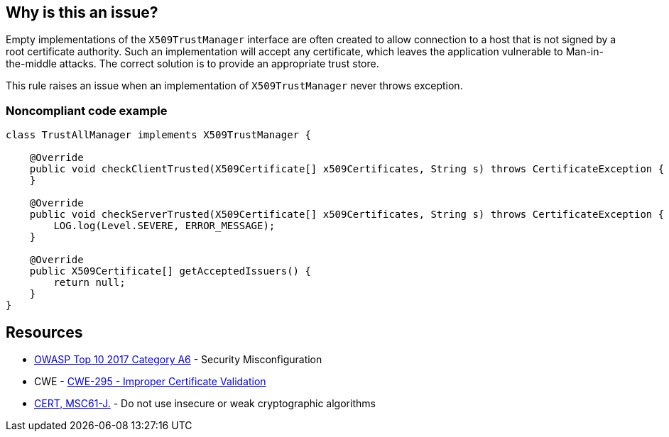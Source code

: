 == Why is this an issue?

Empty implementations of the ``++X509TrustManager++`` interface are often created to allow connection to a host that is not signed by a root certificate authority. Such an implementation will accept any certificate, which leaves the application vulnerable to Man-in-the-middle attacks. The correct solution is to provide an appropriate trust store.


This rule raises an issue when an implementation of ``++X509TrustManager++`` never throws exception.


=== Noncompliant code example

[source,java]
----
class TrustAllManager implements X509TrustManager {

    @Override
    public void checkClientTrusted(X509Certificate[] x509Certificates, String s) throws CertificateException {  // Noncompliant, nothing means trust any client
    }

    @Override
    public void checkServerTrusted(X509Certificate[] x509Certificates, String s) throws CertificateException { // Noncompliant, this method never throws exception, it means trust any client
        LOG.log(Level.SEVERE, ERROR_MESSAGE);
    }

    @Override
    public X509Certificate[] getAcceptedIssuers() {
        return null;
    }
}
----


== Resources

* https://owasp.org/www-project-top-ten/2017/A6_2017-Security_Misconfiguration[OWASP Top 10 2017 Category A6] - Security Misconfiguration
* CWE - https://cwe.mitre.org/data/definitions/295[CWE-295 - Improper Certificate Validation]
* https://wiki.sei.cmu.edu/confluence/x/hDdGBQ[CERT, MSC61-J.] - Do not use insecure or weak cryptographic algorithms

ifdef::env-github,rspecator-view[]

'''
== Implementation Specification
(visible only on this page)

=== Message

Change this method so it throws exceptions.


endif::env-github,rspecator-view[]
